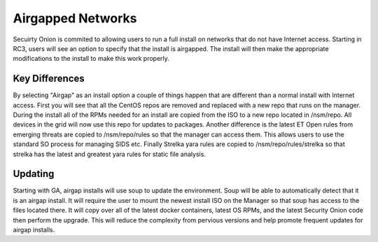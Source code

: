 .. _airgap:

Airgapped Networks
==================

Secuirty Onion is commited to allowing users to run a full install on networks that do not have Internet access. Starting in RC3, users will see an option to specify that the install is airgapped. The install will then make the appropriate modifications to the install to make this work properly. 


Key Differences
---------------

By selecting "Airgap" as an install option a couple of things happen that are different than a normal install with Internet access. First you will see that all the CentOS repos are removed and replaced with a new repo that runs on the manager. During the install all of the RPMs needed for an install are copied from the ISO to a new repo located in /nsm/repo. All devices in the grid will now use this repo for updates to packages. Another difference is the latest ET Open rules from emerging threats are copied to /nsm/repo/rules so that the manager can access them. This allows users to use the standard SO process for managing SIDS etc. Finally Strelka yara rules are copied to /nsm/repo/rules/strelka so that strelka has the latest and greatest yara rules for static file analysis.  


Updating
--------

Starting with GA, airgap installs will use soup to update the environment. Soup will be able to automatically detect that it is an airgap install. It will require the user to mount the newest install ISO on the Manager so that soup has access to the files located there. It will copy over all of the latest docker containers, latest OS RPMs, and the latest Security Onion code then perform the upgrade. This will reduce the complexity from pervious versions and help promote frequent updates for airgap installs.


